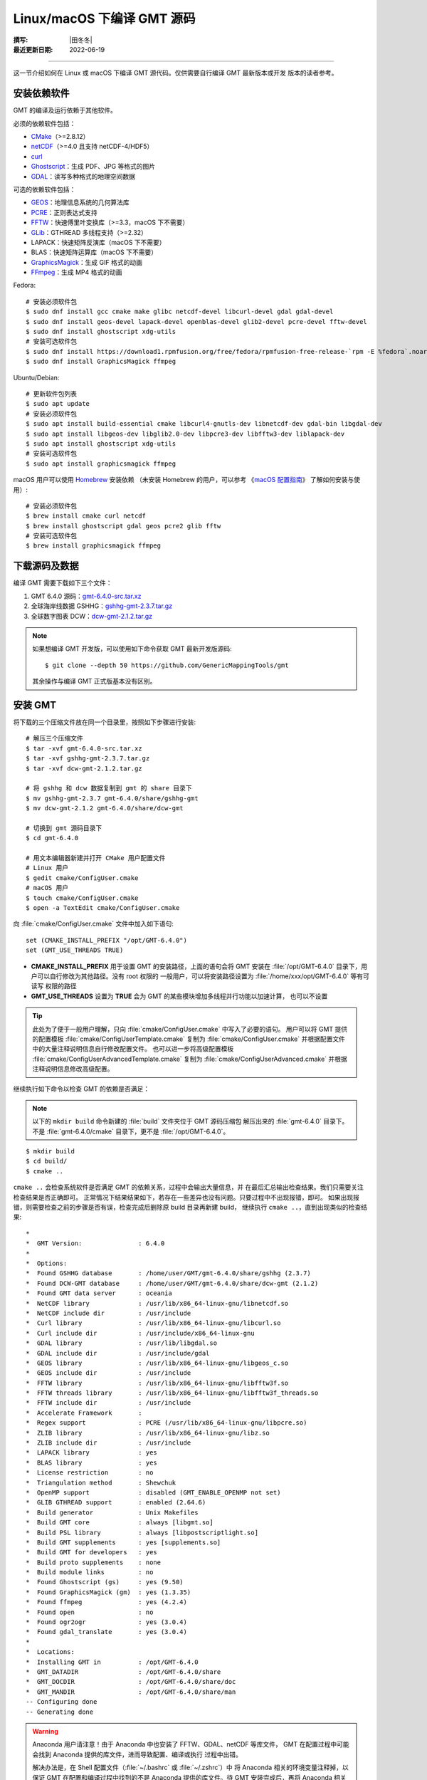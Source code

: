 Linux/macOS 下编译 GMT 源码
===========================

:撰写: |田冬冬|
:最近更新日期: 2022-06-19

----

这一节介绍如何在 Linux 或 macOS 下编译 GMT 源代码。仅供需要自行编译 GMT 最新版本或开发
版本的读者参考。

安装依赖软件
------------

GMT 的编译及运行依赖于其他软件。

必须的依赖软件包括：

- `CMake <https://cmake.org/>`__\ （>=2.8.12）
- `netCDF <https://www.unidata.ucar.edu/software/netcdf/>`__\ （>=4.0 且支持 netCDF-4/HDF5）
- `curl <https://curl.haxx.se/>`__
- `Ghostscript <https://www.ghostscript.com/>`__：生成 PDF、JPG 等格式的图片
- `GDAL <https://www.gdal.org/>`__：读写多种格式的地理空间数据

可选的依赖软件包括：

- `GEOS <https://libgeos.org/>`__：地理信息系统的几何算法库
- `PCRE <https://www.pcre.org/>`__：正则表达式支持
- `FFTW <http://www.fftw.org/>`__：快速傅里叶变换库（>=3.3，macOS 下不需要）
- `GLib <https://wiki.gnome.org/Projects/GLib>`__：GTHREAD 多线程支持（>=2.32）
- LAPACK：快速矩阵反演库（macOS 下不需要）
- BLAS：快速矩阵运算库（macOS 下不需要）
- `GraphicsMagick <http://www.graphicsmagick.org>`__：生成 GIF 格式的动画
- `FFmpeg <http://www.ffmpeg.org/>`__：生成 MP4 格式的动画

Fedora::

    # 安装必须软件包
    $ sudo dnf install gcc cmake make glibc netcdf-devel libcurl-devel gdal gdal-devel
    $ sudo dnf install geos-devel lapack-devel openblas-devel glib2-devel pcre-devel fftw-devel
    $ sudo dnf install ghostscript xdg-utils
    # 安装可选软件包
    $ sudo dnf install https://download1.rpmfusion.org/free/fedora/rpmfusion-free-release-`rpm -E %fedora`.noarch.rpm
    $ sudo dnf install GraphicsMagick ffmpeg

Ubuntu/Debian::

    # 更新软件包列表
    $ sudo apt update
    # 安装必须软件包
    $ sudo apt install build-essential cmake libcurl4-gnutls-dev libnetcdf-dev gdal-bin libgdal-dev
    $ sudo apt install libgeos-dev libglib2.0-dev libpcre3-dev libfftw3-dev liblapack-dev
    $ sudo apt install ghostscript xdg-utils
    # 安装可选软件包
    $ sudo apt install graphicsmagick ffmpeg

macOS 用户可以使用 `Homebrew <https://brew.sh>`__ 安装依赖
（未安装 Homebrew 的用户，可以参考
《`macOS 配置指南 <https://seismo-learn.org/seismology101/computer/macos-setup/#homebrew>`__》
了解如何安装与使用）::

    # 安装必须软件包
    $ brew install cmake curl netcdf
    $ brew install ghostscript gdal geos pcre2 glib fftw
    # 安装可选软件包
    $ brew install graphicsmagick ffmpeg

下载源码及数据
--------------

编译 GMT 需要下载如下三个文件：

#. GMT 6.4.0 源码：`gmt-6.4.0-src.tar.xz <http://mirrors.ustc.edu.cn/gmt/gmt-6.4.0-src.tar.xz>`_
#. 全球海岸线数据 GSHHG：`gshhg-gmt-2.3.7.tar.gz <http://mirrors.ustc.edu.cn/gmt/gshhg-gmt-2.3.7.tar.gz>`_
#. 全球数字图表 DCW：`dcw-gmt-2.1.2.tar.gz <https://github.com/GenericMappingTools/dcw-gmt/releases/download/2.1.2/dcw-gmt-2.1.2.tar.gz>`_

.. note::

    如果想编译 GMT 开发版，可以使用如下命令获取 GMT 最新开发版源码::

        $ git clone --depth 50 https://github.com/GenericMappingTools/gmt

    其余操作与编译 GMT 正式版基本没有区别。

安装 GMT
--------

将下载的三个压缩文件放在同一个目录里，按照如下步骤进行安装::

   # 解压三个压缩文件
   $ tar -xvf gmt-6.4.0-src.tar.xz
   $ tar -xvf gshhg-gmt-2.3.7.tar.gz
   $ tar -xvf dcw-gmt-2.1.2.tar.gz

   # 将 gshhg 和 dcw 数据复制到 gmt 的 share 目录下
   $ mv gshhg-gmt-2.3.7 gmt-6.4.0/share/gshhg-gmt
   $ mv dcw-gmt-2.1.2 gmt-6.4.0/share/dcw-gmt

   # 切换到 gmt 源码目录下
   $ cd gmt-6.4.0

   # 用文本编辑器新建并打开 CMake 用户配置文件
   # Linux 用户
   $ gedit cmake/ConfigUser.cmake
   # macOS 用户
   $ touch cmake/ConfigUser.cmake
   $ open -a TextEdit cmake/ConfigUser.cmake

向 :file:`cmake/ConfigUser.cmake` 文件中加入如下语句::

    set (CMAKE_INSTALL_PREFIX "/opt/GMT-6.4.0")
    set (GMT_USE_THREADS TRUE)

- **CMAKE_INSTALL_PREFIX** 用于设置 GMT 的安装路径，上面的语句会将 GMT 安装在
  :file:`/opt/GMT-6.4.0` 目录下，用户可以自行修改为其他路径。没有 root 权限的
  一般用户，可以将安装路径设置为 :file:`/home/xxx/opt/GMT-6.4.0` 等有可读写
  权限的路径
- **GMT_USE_THREADS** 设置为 **TRUE** 会为 GMT 的某些模块增加多线程并行功能以加速计算，
  也可以不设置

.. tip::

   此处为了便于一般用户理解，只向 :file:`cmake/ConfigUser.cmake` 中写入了必要的语句。
   用户可以将 GMT 提供的配置模板 :file:`cmake/ConfigUserTemplate.cmake` 复制为
   :file:`cmake/ConfigUser.cmake` 并根据配置文件中的大量注释说明信息自行修改配置文件。
   也可以进一步将高级配置模板 :file:`cmake/ConfigUserAdvancedTemplate.cmake` 复制为
   :file:`cmake/ConfigUserAdvanced.cmake` 并根据注释说明信息修改高级配置。

继续执行如下命令以检查 GMT 的依赖是否满足：

.. note::

    以下的 ``mkdir build`` 命令新建的 :file:`build` 文件夹位于 GMT 源码压缩包
    解压出来的 :file:`gmt-6.4.0` 目录下。
    不是 :file:`gmt-6.4.0/cmake` 目录下，更不是 :file:`/opt/GMT-6.4.0`。

::

    $ mkdir build
    $ cd build/
    $ cmake ..

``cmake ..`` 会检查系统软件是否满足 GMT 的依赖关系，过程中会输出大量信息，并
在最后汇总输出检查结果。我们只需要关注检查结果是否正确即可。
正常情况下结果结果如下，若存在一些差异也没有问题。只要过程中不出现报错，即可。
如果出现报错，则需要检查之前的步骤是否有误，检查完成后删除原 build 目录再新建 build，
继续执行 ``cmake ..``，直到出现类似的检查结果::

    *
    *  GMT Version:               : 6.4.0
    *
    *  Options:
    *  Found GSHHG database       : /home/user/GMT/gmt-6.4.0/share/gshhg (2.3.7)
    *  Found DCW-GMT database     : /home/user/GMT/gmt-6.4.0/share/dcw-gmt (2.1.2)
    *  Found GMT data server      : oceania
    *  NetCDF library             : /usr/lib/x86_64-linux-gnu/libnetcdf.so
    *  NetCDF include dir         : /usr/include
    *  Curl library               : /usr/lib/x86_64-linux-gnu/libcurl.so
    *  Curl include dir           : /usr/include/x86_64-linux-gnu
    *  GDAL library               : /usr/lib/libgdal.so
    *  GDAL include dir           : /usr/include/gdal
    *  GEOS library               : /usr/lib/x86_64-linux-gnu/libgeos_c.so
    *  GEOS include dir           : /usr/include
    *  FFTW library               : /usr/lib/x86_64-linux-gnu/libfftw3f.so
    *  FFTW threads library       : /usr/lib/x86_64-linux-gnu/libfftw3f_threads.so
    *  FFTW include dir           : /usr/include
    *  Accelerate Framework       :
    *  Regex support              : PCRE (/usr/lib/x86_64-linux-gnu/libpcre.so)
    *  ZLIB library               : /usr/lib/x86_64-linux-gnu/libz.so
    *  ZLIB include dir           : /usr/include
    *  LAPACK library             : yes
    *  BLAS library               : yes
    *  License restriction        : no
    *  Triangulation method       : Shewchuk
    *  OpenMP support             : disabled (GMT_ENABLE_OPENMP not set)
    *  GLIB GTHREAD support       : enabled (2.64.6)
    *  Build generator            : Unix Makefiles
    *  Build GMT core             : always [libgmt.so]
    *  Build PSL library          : always [libpostscriptlight.so]
    *  Build GMT supplements      : yes [supplements.so]
    *  Build GMT for developers   : yes
    *  Build proto supplements    : none
    *  Build module links         : no
    *  Found Ghostscript (gs)     : yes (9.50)
    *  Found GraphicsMagick (gm)  : yes (1.3.35)
    *  Found ffmpeg               : yes (4.2.4)
    *  Found open                 : no
    *  Found ogr2ogr              : yes (3.0.4)
    *  Found gdal_translate       : yes (3.0.4)
    *
    *  Locations:
    *  Installing GMT in          : /opt/GMT-6.4.0
    *  GMT_DATADIR                : /opt/GMT-6.4.0/share
    *  GMT_DOCDIR                 : /opt/GMT-6.4.0/share/doc
    *  GMT_MANDIR                 : /opt/GMT-6.4.0/share/man
    -- Configuring done
    -- Generating done

.. warning::

    Anaconda 用户请注意！由于 Anaconda 中也安装了 FFTW、GDAL、netCDF 等库文件，
    GMT 在配置过程中可能会找到 Anaconda 提供的库文件，进而导致配置、编译或执行
    过程中出错。

    解决办法是，在 Shell 配置文件（:file:`~/.bashrc` 或 :file:`~/.zshrc`）中
    将 Anaconda 相关的环境变量注释掉，以保证 GMT 在配置和编译过程中找到的不是
    Anaconda 提供的库文件。待 GMT 安装完成后，再将 Anaconda 相关环境变量改回即可。

检查完毕后，开始编译和安装::

    $ make -j
    $ sudo make -j install

.. note::

   **-j** 选项可以实现并行编译以减少编译时间。但据用户报告，某些 Ubuntu 发行版下
   使用 **-j** 选项会导致编译过程卡死。Ubuntu 用户建议在上面的两条命令中去掉 **-j** 选项。

修改环境变量
------------

打开终端，使用如下命令用文件编辑器打开 Shell 配置文件::

    # Linux 用户
    $ gedit ~/.bashrc

    # macOS 用户
    $ open ~/.zshrc

然后向文件末尾加入如下语句以修改环境变量。修改完成后保存文件并退出，
然后重启终端使其生效::

    export GMT6HOME=/opt/GMT-6.4.0
    export PATH=${GMT6HOME}/bin:$PATH
    export LD_LIBRARY_PATH=${LD_LIBRARY_PATH}:${GMT6HOME}/lib64

说明：

- 第一个命令添加了环境变量 **GMT6HOME**
- 第二个命令修改 GMT6 的 :file:`bin` 目录加入到 **PATH** 中，使得在终端或脚本中可以找到 GMT 命令
- 第三个命令将 GMT6 的 :file:`lib` 目录加入到动态链接库路径中。
  通常，32 位系统的路径为 :file:`lib`，64 位系统的路径为 :file:`lib64`

测试是否安装成功
----------------

重新打开一个终端，键入如下命令，若正确显示 GMT 版本号，则表示安装成功::

    $ gmt --version
    6.4.0

升级/卸载 GMT
-------------

按照上面的配置，GMT 会被安装到 :file:`/opt/GMT-6.4.0` 目录下。若想要卸载 GMT，
可以直接删除整个 :file:`/opt/GMT-6.4.0` 即可。

GMT 不支持自动更新，因而若想要升级 GMT，通常建议先卸载 GMT，然后再下载新版源码
并按照上面的步骤重新编译安装。

当然，高级用户也可以同时安装多个版本的 GMT，但需要注意环境变量 **PATH** 的设置。

